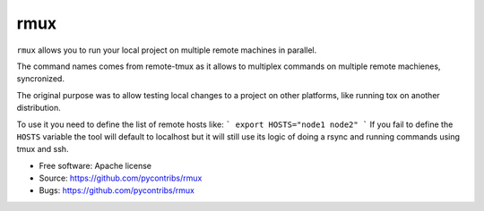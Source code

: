 ===============================
rmux
===============================

``rmux`` allows you to run your local project on multiple remote machines in
parallel.

The command names comes from remote-tmux as it allows to multiplex commands
on multiple remote machienes, syncronized.

The original purpose was to allow testing local changes to a project on other
platforms, like running tox on another distribution.

To use it you need to define the list of remote hosts like:
```
export HOSTS="node1 node2"
```
If you fail to define the ``HOSTS`` variable the tool will default to localhost
but it will still use its logic of doing a rsync and running commands using
tmux and ssh.

* Free software: Apache license
* Source: https://github.com/pycontribs/rmux
* Bugs: https://github.com/pycontribs/rmux
